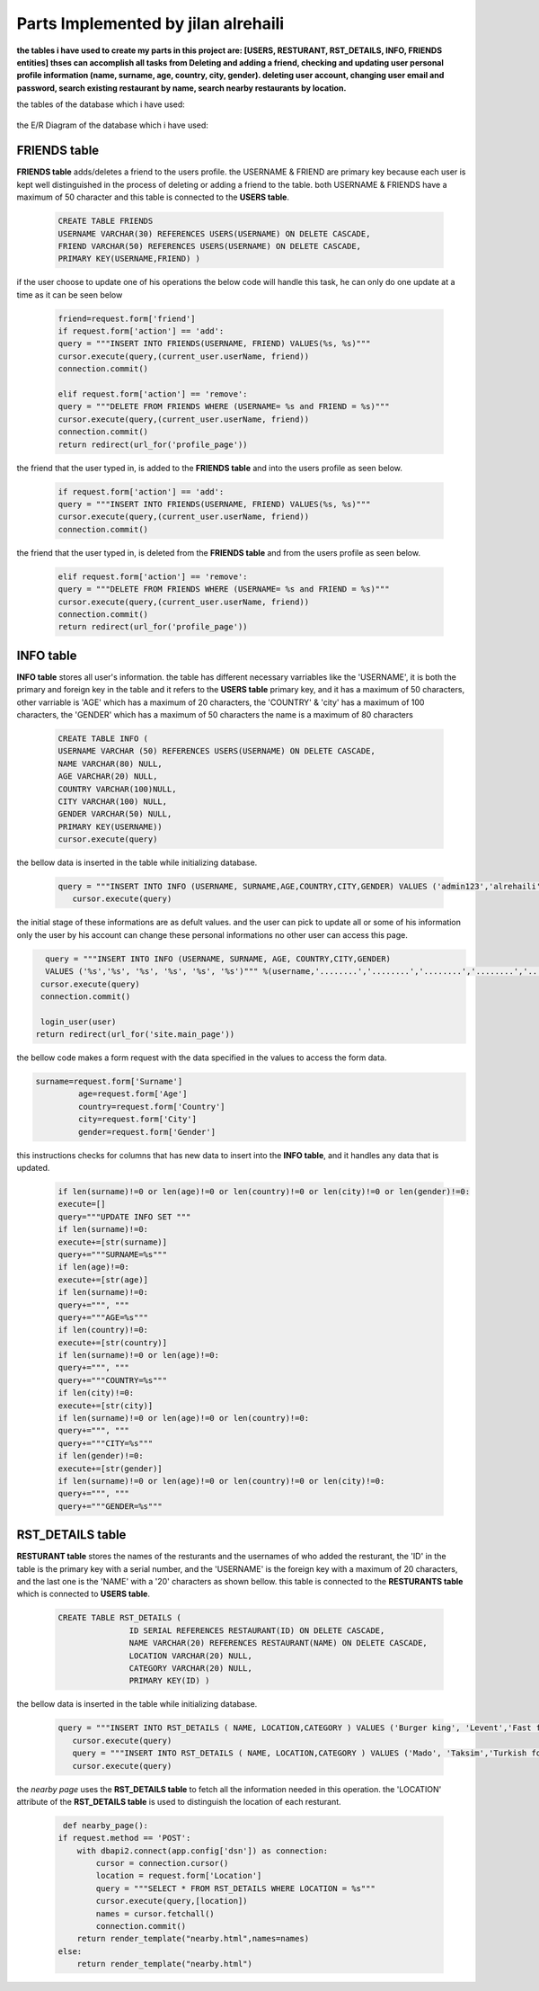 Parts Implemented by jilan alrehaili
====================================

**the tables i have used to create my parts in this project are: [USERS, RESTURANT, RST_DETAILS, INFO, FRIENDS entities]
thses can accomplish all tasks from Deleting and adding a friend, checking and updating user personal profile information (name, surname, age, country, city, gender). deleting user account, changing user email and password, search existing restaurant by name, search nearby restaurants by location.**


the tables of the database which i have used:

.. figure:: images/jilan/database.png 
     :scale: 100 %
     :alt: db
     
     
     
the E/R Diagram of the database which i have used:

.. figure:: images/jilan/ER diagram.png 
     :scale: 100 %
     :alt: er
     

FRIENDS table
-------------

**FRIENDS table** adds/deletes a friend to the users profile. the USERNAME & FRIEND are primary key because each user is kept well distinguished in the process of deleting or adding a friend to the table. both USERNAME & FRIENDS have a maximum of 50 character and this table is connected to the **USERS table**.

                    
 .. code-block:: sql
 
    CREATE TABLE FRIENDS 
    USERNAME VARCHAR(30) REFERENCES USERS(USERNAME) ON DELETE CASCADE,
    FRIEND VARCHAR(50) REFERENCES USERS(USERNAME) ON DELETE CASCADE,
    PRIMARY KEY(USERNAME,FRIEND) )
    
    
if the user choose to update one of his operations the below code will handle this task, he can only do one update at a time as it can be seen below
    
  .. code-block:: sql
 

     friend=request.form['friend']
     if request.form['action'] == 'add':
     query = """INSERT INTO FRIENDS(USERNAME, FRIEND) VALUES(%s, %s)"""
     cursor.execute(query,(current_user.userName, friend))
     connection.commit()
       
     elif request.form['action'] == 'remove':
     query = """DELETE FROM FRIENDS WHERE (USERNAME= %s and FRIEND = %s)"""
     cursor.execute(query,(current_user.userName, friend))
     connection.commit()
     return redirect(url_for('profile_page'))
     
     
the friend that the user typed in, is added to the **FRIENDS table** and into the users profile as seen below.

  .. code-block:: sql
 
     if request.form['action'] == 'add':
     query = """INSERT INTO FRIENDS(USERNAME, FRIEND) VALUES(%s, %s)"""
     cursor.execute(query,(current_user.userName, friend))
     connection.commit()
     
       
the friend that the user typed in, is deleted from the **FRIENDS table** and from the users profile as seen below.

   .. code-block:: sql
 
      elif request.form['action'] == 'remove':
      query = """DELETE FROM FRIENDS WHERE (USERNAME= %s and FRIEND = %s)"""
      cursor.execute(query,(current_user.userName, friend))
      connection.commit()
      return redirect(url_for('profile_page'))
  
  
INFO table
----------

**INFO table** stores all user's information. the table has different necessary varriables like the 'USERNAME', it is both the primary and foreign key in the table and it refers to the **USERS table** primary key, and it has a maximum of 50 characters, other varriable is 'AGE' which has a maximum of 20 characters, the 'COUNTRY' & 'city' has a maximum of 100 characters, the 'GENDER' which has a maximum of 50 characters the name is a maximum of 80 characters
  
                 .. code-block:: sql
                    
                    CREATE TABLE INFO (
                    USERNAME VARCHAR (50) REFERENCES USERS(USERNAME) ON DELETE CASCADE,
                    NAME VARCHAR(80) NULL,
                    AGE VARCHAR(20) NULL,
                    COUNTRY VARCHAR(100)NULL,
                    CITY VARCHAR(100) NULL,
                    GENDER VARCHAR(50) NULL,
                    PRIMARY KEY(USERNAME))
                    cursor.execute(query)


the bellow data is inserted in the table while initializing database.

  .. code-block:: sql
  
     query = """INSERT INTO INFO (USERNAME, SURNAME,AGE,COUNTRY,CITY,GENDER) VALUES ('admin123','alrehaili','30','turkey','istanbul','female')"""
        cursor.execute(query)
            
            
the initial stage of these informations are as defult values. and the user can pick to update all or some of his information only the user by his account can change these personal informations no other user can access this page.


.. code-block:: sql
           
              query = """INSERT INTO INFO (USERNAME, SURNAME, AGE, COUNTRY,CITY,GENDER)
              VALUES ('%s','%s', '%s', '%s', '%s', '%s')""" %(username,'........','........','........','........','........')
             cursor.execute(query)
             connection.commit()

             login_user(user)
            return redirect(url_for('site.main_page'))


the bellow code makes a form request with the data specified in the values to access the form data.

.. code-block:: sql

   surname=request.form['Surname']
            age=request.form['Age']
            country=request.form['Country']
            city=request.form['City']
            gender=request.form['Gender']
            
            
this instructions checks for columns that has new data to insert into the **INFO table**, and it handles any data that is updated.

             .. code-block:: sql

                if len(surname)!=0 or len(age)!=0 or len(country)!=0 or len(city)!=0 or len(gender)!=0:
                execute=[]
                query="""UPDATE INFO SET """
                if len(surname)!=0:
                execute+=[str(surname)]
                query+="""SURNAME=%s"""
                if len(age)!=0:
                execute+=[str(age)]
                if len(surname)!=0:
                query+=""", """
                query+="""AGE=%s"""
                if len(country)!=0:
                execute+=[str(country)]
                if len(surname)!=0 or len(age)!=0:
                query+=""", """
                query+="""COUNTRY=%s"""
                if len(city)!=0:
                execute+=[str(city)]
                if len(surname)!=0 or len(age)!=0 or len(country)!=0:
                query+=""", """
                query+="""CITY=%s"""
                if len(gender)!=0:
                execute+=[str(gender)]
                if len(surname)!=0 or len(age)!=0 or len(country)!=0 or len(city)!=0:
                query+=""", """
                query+="""GENDER=%s"""

  
      
RST_DETAILS table
------------------
 
**RESTURANT table** stores the names of the resturants and the usernames of who added the resturant, the 'ID' in the table is the primary key with a serial number, and the 'USERNAME' is the foreign key with a maximum of 20 characters, and the last one is the 'NAME' with a '20' characters as shown bellow. this table is connected to the **RESTURANTS table** which is connected to **USERS table**.

  .. code-block:: sql
  
     CREATE TABLE RST_DETAILS (
                    ID SERIAL REFERENCES RESTAURANT(ID) ON DELETE CASCADE,
                    NAME VARCHAR(20) REFERENCES RESTAURANT(NAME) ON DELETE CASCADE,
                    LOCATION VARCHAR(20) NULL,
                    CATEGORY VARCHAR(20) NULL,
                    PRIMARY KEY(ID) )


the bellow data is inserted in the table while initializing database.

  .. code-block:: sql
  
     query = """INSERT INTO RST_DETAILS ( NAME, LOCATION,CATEGORY ) VALUES ('Burger king', 'Levent','Fast food')"""
        cursor.execute(query)
        query = """INSERT INTO RST_DETAILS ( NAME, LOCATION,CATEGORY ) VALUES ('Mado', 'Taksim','Turkish food')"""
        cursor.execute(query)



the *nearby page* uses the **RST_DETAILS table** to fetch all the information needed in this operation. the 'LOCATION' attribute of the **RST_DETAILS table** is used to distinguish the location of each resturant.

  .. code-block:: sql
  
     def nearby_page():
    if request.method == 'POST':
        with dbapi2.connect(app.config['dsn']) as connection:
            cursor = connection.cursor()
            location = request.form['Location']
            query = """SELECT * FROM RST_DETAILS WHERE LOCATION = %s"""
            cursor.execute(query,[location])
            names = cursor.fetchall()
            connection.commit()
        return render_template("nearby.html",names=names)
    else:
        return render_template("nearby.html")

  
